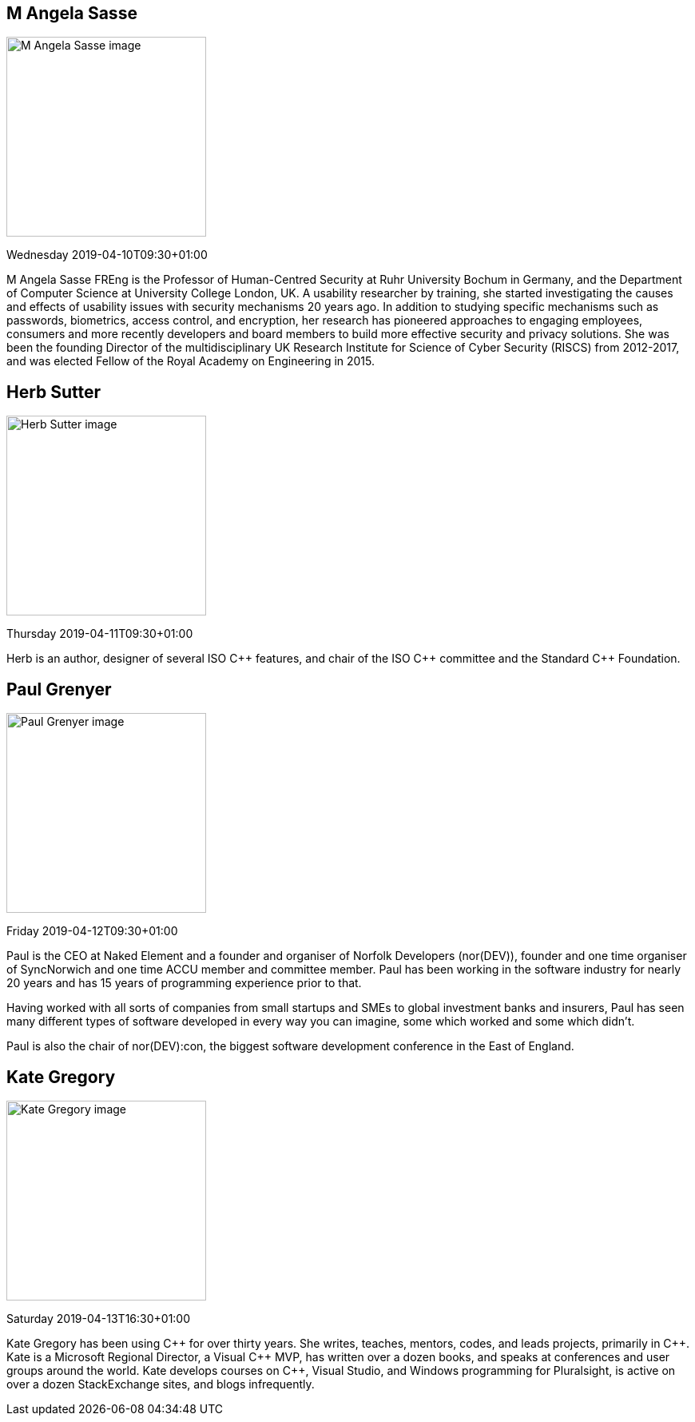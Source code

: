 ////
.. title: Keynote Speakers
.. description: ACCU 2019 Keynote Speakers
.. type: text
////

[[AngelaSasse]]
== M Angela Sasse

image::/images/2019/sasse_photo.jpg[M Angela Sasse image, width=250, float=right]

Wednesday 2019-04-10T09:30+01:00

M Angela Sasse FREng is the Professor of Human-Centred Security at Ruhr University Bochum in Germany, and
the Department of Computer Science at University College London, UK.  A usability researcher by training,
she started investigating the causes and effects of usability issues with security mechanisms 20 years ago.
In addition to studying specific mechanisms such as passwords, biometrics, access control, and encryption,
her research has pioneered approaches to engaging employees, consumers and more recently developers and
board members to build more effective security and privacy solutions. She was been the founding Director of
the multidisciplinary UK Research Institute for Science of Cyber Security (RISCS) from 2012-2017, and was
elected Fellow of the Royal Academy on Engineering in 2015.


[[HerbSutter]]
== Herb Sutter

image::/images/2019/Herb-large-1.jpg[Herb Sutter image, width=250, float=right]

Thursday 2019-04-11T09:30+01:00

Herb is an author, designer of several ISO {cpp} features, and chair of the ISO {cpp} committee and the
Standard {cpp} Foundation.


[[PaulGrenyer]]
== Paul Grenyer

image::/images/2019/paul_grenyer_new.jpg[Paul Grenyer image, width=250, float=right]

Friday 2019-04-12T09:30+01:00

Paul is the CEO at Naked Element and a founder and organiser of Norfolk Developers (nor(DEV)),
founder and one time organiser of SyncNorwich and one time ACCU member and committee
member. Paul has been working in the software industry for nearly 20 years and has 15 years of
programming experience prior to that.

Having worked with all sorts of companies from small startups and SMEs to global investment
banks and insurers, Paul has seen many different types of software developed in every way you
can imagine, some which worked and some which didn’t.

Paul is also the chair of nor(DEV):con, the biggest software development conference in the East
of England.


[[KateGregory]]
== Kate Gregory

image::/images/2019/kateGregory_CppCon2017.jpg[Kate Gregory image, width=250, float=right]

Saturday 2019-04-13T16:30+01:00

Kate Gregory has been using {cpp} for over thirty years. She writes, teaches, mentors, codes, and leads
projects, primarily in {cpp}. Kate is a Microsoft Regional Director, a Visual {cpp} MVP, has written over a
dozen books, and speaks at conferences and user groups around the world. Kate develops courses on {cpp},
Visual Studio, and Windows programming for Pluralsight, is active on over a dozen StackExchange sites, and
blogs infrequently.
